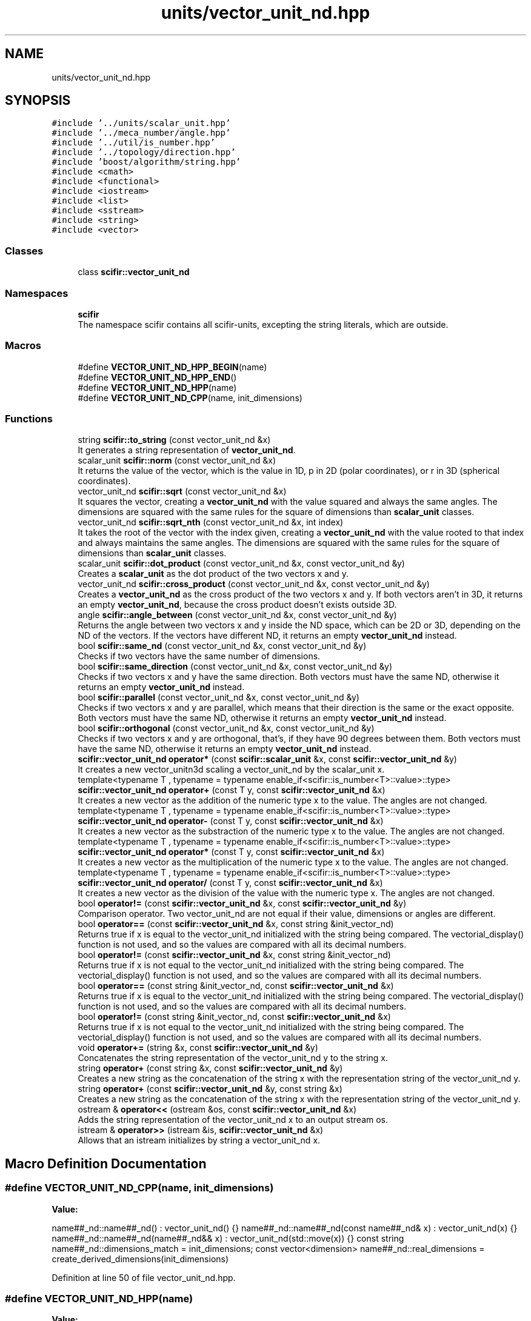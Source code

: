 .TH "units/vector_unit_nd.hpp" 3 "Sat Jul 13 2024" "Version 2.0.0" "scifir-units" \" -*- nroff -*-
.ad l
.nh
.SH NAME
units/vector_unit_nd.hpp
.SH SYNOPSIS
.br
.PP
\fC#include '\&.\&./units/scalar_unit\&.hpp'\fP
.br
\fC#include '\&.\&./meca_number/angle\&.hpp'\fP
.br
\fC#include '\&.\&./util/is_number\&.hpp'\fP
.br
\fC#include '\&.\&./topology/direction\&.hpp'\fP
.br
\fC#include 'boost/algorithm/string\&.hpp'\fP
.br
\fC#include <cmath>\fP
.br
\fC#include <functional>\fP
.br
\fC#include <iostream>\fP
.br
\fC#include <list>\fP
.br
\fC#include <sstream>\fP
.br
\fC#include <string>\fP
.br
\fC#include <vector>\fP
.br

.SS "Classes"

.in +1c
.ti -1c
.RI "class \fBscifir::vector_unit_nd\fP"
.br
.in -1c
.SS "Namespaces"

.in +1c
.ti -1c
.RI " \fBscifir\fP"
.br
.RI "The namespace scifir contains all scifir-units, excepting the string literals, which are outside\&. "
.in -1c
.SS "Macros"

.in +1c
.ti -1c
.RI "#define \fBVECTOR_UNIT_ND_HPP_BEGIN\fP(name)"
.br
.ti -1c
.RI "#define \fBVECTOR_UNIT_ND_HPP_END\fP()"
.br
.ti -1c
.RI "#define \fBVECTOR_UNIT_ND_HPP\fP(name)"
.br
.ti -1c
.RI "#define \fBVECTOR_UNIT_ND_CPP\fP(name,  init_dimensions)"
.br
.in -1c
.SS "Functions"

.in +1c
.ti -1c
.RI "string \fBscifir::to_string\fP (const vector_unit_nd &x)"
.br
.RI "It generates a string representation of \fBvector_unit_nd\fP\&. "
.ti -1c
.RI "scalar_unit \fBscifir::norm\fP (const vector_unit_nd &x)"
.br
.RI "It returns the value of the vector, which is the value in 1D, p in 2D (polar coordinates), or r in 3D (spherical coordinates)\&. "
.ti -1c
.RI "vector_unit_nd \fBscifir::sqrt\fP (const vector_unit_nd &x)"
.br
.RI "It squares the vector, creating a \fBvector_unit_nd\fP with the value squared and always the same angles\&. The dimensions are squared with the same rules for the square of dimensions than \fBscalar_unit\fP classes\&. "
.ti -1c
.RI "vector_unit_nd \fBscifir::sqrt_nth\fP (const vector_unit_nd &x, int index)"
.br
.RI "It takes the root of the vector with the index given, creating a \fBvector_unit_nd\fP with the value rooted to that index and always maintains the same angles\&. The dimensions are squared with the same rules for the square of dimensions than \fBscalar_unit\fP classes\&. "
.ti -1c
.RI "scalar_unit \fBscifir::dot_product\fP (const vector_unit_nd &x, const vector_unit_nd &y)"
.br
.RI "Creates a \fBscalar_unit\fP as the dot product of the two vectors x and y\&. "
.ti -1c
.RI "vector_unit_nd \fBscifir::cross_product\fP (const vector_unit_nd &x, const vector_unit_nd &y)"
.br
.RI "Creates a \fBvector_unit_nd\fP as the cross product of the two vectors x and y\&. If both vectors aren't in 3D, it returns an empty \fBvector_unit_nd\fP, because the cross product doesn't exists outside 3D\&. "
.ti -1c
.RI "angle \fBscifir::angle_between\fP (const vector_unit_nd &x, const vector_unit_nd &y)"
.br
.RI "Returns the angle between two vectors x and y inside the ND space, which can be 2D or 3D, depending on the ND of the vectors\&. If the vectors have different ND, it returns an empty \fBvector_unit_nd\fP instead\&. "
.ti -1c
.RI "bool \fBscifir::same_nd\fP (const vector_unit_nd &x, const vector_unit_nd &y)"
.br
.RI "Checks if two vectors have the same number of dimensions\&. "
.ti -1c
.RI "bool \fBscifir::same_direction\fP (const vector_unit_nd &x, const vector_unit_nd &y)"
.br
.RI "Checks if two vectors x and y have the same direction\&. Both vectors must have the same ND, otherwise it returns an empty \fBvector_unit_nd\fP instead\&. "
.ti -1c
.RI "bool \fBscifir::parallel\fP (const vector_unit_nd &x, const vector_unit_nd &y)"
.br
.RI "Checks if two vectors x and y are parallel, which means that their direction is the same or the exact opposite\&. Both vectors must have the same ND, otherwise it returns an empty \fBvector_unit_nd\fP instead\&. "
.ti -1c
.RI "bool \fBscifir::orthogonal\fP (const vector_unit_nd &x, const vector_unit_nd &y)"
.br
.RI "Checks if two vectors x and y are orthogonal, that's, if they have 90 degrees between them\&. Both vectors must have the same ND, otherwise it returns an empty \fBvector_unit_nd\fP instead\&. "
.ti -1c
.RI "\fBscifir::vector_unit_nd\fP \fBoperator*\fP (const \fBscifir::scalar_unit\fP &x, const \fBscifir::vector_unit_nd\fP &y)"
.br
.RI "It creates a new vector_unitn3d scaling a vector_unit_nd by the scalar_unit x\&. "
.ti -1c
.RI "template<typename T , typename  = typename enable_if<scifir::is_number<T>::value>::type> \fBscifir::vector_unit_nd\fP \fBoperator+\fP (const T y, const \fBscifir::vector_unit_nd\fP &x)"
.br
.RI "It creates a new vector as the addition of the numeric type x to the value\&. The angles are not changed\&. "
.ti -1c
.RI "template<typename T , typename  = typename enable_if<scifir::is_number<T>::value>::type> \fBscifir::vector_unit_nd\fP \fBoperator\-\fP (const T y, const \fBscifir::vector_unit_nd\fP &x)"
.br
.RI "It creates a new vector as the substraction of the numeric type x to the value\&. The angles are not changed\&. "
.ti -1c
.RI "template<typename T , typename  = typename enable_if<scifir::is_number<T>::value>::type> \fBscifir::vector_unit_nd\fP \fBoperator*\fP (const T y, const \fBscifir::vector_unit_nd\fP &x)"
.br
.RI "It creates a new vector as the multiplication of the numeric type x to the value\&. The angles are not changed\&. "
.ti -1c
.RI "template<typename T , typename  = typename enable_if<scifir::is_number<T>::value>::type> \fBscifir::vector_unit_nd\fP \fBoperator/\fP (const T y, const \fBscifir::vector_unit_nd\fP &x)"
.br
.RI "It creates a new vector as the division of the value with the numeric type x\&. The angles are not changed\&. "
.ti -1c
.RI "bool \fBoperator!=\fP (const \fBscifir::vector_unit_nd\fP &x, const \fBscifir::vector_unit_nd\fP &y)"
.br
.RI "Comparison operator\&. Two vector_unit_nd are not equal if their value, dimensions or angles are different\&. "
.ti -1c
.RI "bool \fBoperator==\fP (const \fBscifir::vector_unit_nd\fP &x, const string &init_vector_nd)"
.br
.RI "Returns true if x is equal to the vector_unit_nd initialized with the string being compared\&. The vectorial_display() function is not used, and so the values are compared with all its decimal numbers\&. "
.ti -1c
.RI "bool \fBoperator!=\fP (const \fBscifir::vector_unit_nd\fP &x, const string &init_vector_nd)"
.br
.RI "Returns true if x is not equal to the vector_unit_nd initialized with the string being compared\&. The vectorial_display() function is not used, and so the values are compared with all its decimal numbers\&. "
.ti -1c
.RI "bool \fBoperator==\fP (const string &init_vector_nd, const \fBscifir::vector_unit_nd\fP &x)"
.br
.RI "Returns true if x is equal to the vector_unit_nd initialized with the string being compared\&. The vectorial_display() function is not used, and so the values are compared with all its decimal numbers\&. "
.ti -1c
.RI "bool \fBoperator!=\fP (const string &init_vector_nd, const \fBscifir::vector_unit_nd\fP &x)"
.br
.RI "Returns true if x is not equal to the vector_unit_nd initialized with the string being compared\&. The vectorial_display() function is not used, and so the values are compared with all its decimal numbers\&. "
.ti -1c
.RI "void \fBoperator+=\fP (string &x, const \fBscifir::vector_unit_nd\fP &y)"
.br
.RI "Concatenates the string representation of the vector_unit_nd y to the string x\&. "
.ti -1c
.RI "string \fBoperator+\fP (const string &x, const \fBscifir::vector_unit_nd\fP &y)"
.br
.RI "Creates a new string as the concatenation of the string x with the representation string of the vector_unit_nd y\&. "
.ti -1c
.RI "string \fBoperator+\fP (const \fBscifir::vector_unit_nd\fP &y, const string &x)"
.br
.RI "Creates a new string as the concatenation of the string x with the representation string of the vector_unit_nd y\&. "
.ti -1c
.RI "ostream & \fBoperator<<\fP (ostream &os, const \fBscifir::vector_unit_nd\fP &x)"
.br
.RI "Adds the string representation of the vector_unit_nd x to an output stream os\&. "
.ti -1c
.RI "istream & \fBoperator>>\fP (istream &is, \fBscifir::vector_unit_nd\fP &x)"
.br
.RI "Allows that an istream initializes by string a vector_unit_nd x\&. "
.in -1c
.SH "Macro Definition Documentation"
.PP 
.SS "#define VECTOR_UNIT_ND_CPP(name, init_dimensions)"
\fBValue:\fP
.PP
.nf
 name##_nd::name##_nd() : vector_unit_nd() {} \
    name##_nd::name##_nd(const name##_nd& x) : vector_unit_nd(x) {} \
    name##_nd::name##_nd(name##_nd&& x) : vector_unit_nd(std::move(x)) {} \
const string name##_nd::dimensions_match = init_dimensions; \
const vector<dimension> name##_nd::real_dimensions = create_derived_dimensions(init_dimensions)
.fi
.PP
Definition at line 50 of file vector_unit_nd\&.hpp\&.
.SS "#define VECTOR_UNIT_ND_HPP(name)"
\fBValue:\fP
.PP
.nf
 class name##_nd : public vector_unit_nd \
    {   \
        public: \
            using vector_unit_nd::vector_unit_nd; \
            name##_nd(); \
            name##_nd(const name##_nd&); \
            name##_nd(name##_nd&&); \
            using vector_unit_nd::operator =; \
            using vector_unit_nd::operator+=; \
            using vector_unit_nd::operator-=; \
\
            static const string dimensions_match; \
            static const vector<dimension> real_dimensions; \
    }
.fi
.PP
Definition at line 35 of file vector_unit_nd\&.hpp\&.
.SS "#define VECTOR_UNIT_ND_HPP_BEGIN(name)"
\fBValue:\fP
.PP
.nf
   class name##_nd : public vector_unit_nd \
    {   \
        public: \
            using vector_unit_nd::vector_unit_nd; \
            name##_nd(); \
            name##_nd(const name##_nd&); \
            name##_nd(name##_nd&&); \
            using vector_unit_nd::operator =; \
            using vector_unit_nd::operator+=; \
            using vector_unit_nd::operator-=
.fi
.PP
Definition at line 19 of file vector_unit_nd\&.hpp\&.
.SS "#define VECTOR_UNIT_ND_HPP_END()"
\fBValue:\fP
.PP
.nf
     public: \
        static const string dimensions_match; \
        static const vector<dimension> real_dimensions; \
    }
.fi
.PP
Definition at line 30 of file vector_unit_nd\&.hpp\&.
.SH "Function Documentation"
.PP 
.SS "bool operator!= (const \fBscifir::vector_unit_nd\fP & x, const \fBscifir::vector_unit_nd\fP & y)"

.PP
Comparison operator\&. Two vector_unit_nd are not equal if their value, dimensions or angles are different\&. 
.PP
Definition at line 903 of file vector_unit_nd\&.cpp\&.
.PP
.nf
904 {
905     return !(x == y);
906 }
.fi
.SS "bool operator!= (const \fBscifir::vector_unit_nd\fP & x, const string & init_vector_nd)"

.PP
Returns true if x is not equal to the vector_unit_nd initialized with the string being compared\&. The vectorial_display() function is not used, and so the values are compared with all its decimal numbers\&. 
.PP
Definition at line 914 of file vector_unit_nd\&.cpp\&.
.PP
.nf
915 {
916     return !(x == init_vector_nd);
917 }
.fi
.SS "bool operator!= (const string & init_vector_nd, const \fBscifir::vector_unit_nd\fP & x)"

.PP
Returns true if x is not equal to the vector_unit_nd initialized with the string being compared\&. The vectorial_display() function is not used, and so the values are compared with all its decimal numbers\&. 
.PP
Definition at line 925 of file vector_unit_nd\&.cpp\&.
.PP
.nf
926 {
927     return !(init_vector_nd == x);
928 }
.fi
.SS "\fBscifir::vector_unit_nd\fP operator* (const \fBscifir::scalar_unit\fP & x, const \fBscifir::vector_unit_nd\fP & y)"

.PP
It creates a new vector_unitn3d scaling a vector_unit_nd by the scalar_unit x\&. 
.PP
Definition at line 881 of file vector_unit_nd\&.cpp\&.
.PP
.nf
882 {
883     long double new_value = y\&.get_value() * x\&.get_value();
884     vector<scifir::dimension> new_dimensions = multiply_dimensions(y\&.get_dimensions(), x\&.get_dimensions(),new_value);
885     if(y\&.is_nd(1))
886     {
887         return scifir::vector_unit_nd(float(new_value), new_dimensions);
888     }
889     else if(y\&.is_nd(2))
890     {
891         return scifir::vector_unit_nd(float(new_value), new_dimensions, {y\&.angles[0]});
892     }
893     else if(y\&.is_nd(3))
894     {
895         return scifir::vector_unit_nd(float(new_value), new_dimensions, {y\&.angles[0], y\&.angles[1]});
896     }
897     else
898     {
899         return scifir::vector_unit_nd(float(new_value), new_dimensions, y\&.angles);
900     }
901 }
.fi
.SS "template<typename T , typename  = typename enable_if<scifir::is_number<T>::value>::type> \fBscifir::vector_unit_nd\fP operator* (const T y, const \fBscifir::vector_unit_nd\fP & x)"

.PP
It creates a new vector as the multiplication of the numeric type x to the value\&. The angles are not changed\&. 
.PP
Definition at line 266 of file vector_unit_nd\&.hpp\&.
.PP
.nf
267 {
268     scifir::vector_unit_nd z = x;
269     z *= y;
270     return z;
271 }
.fi
.SS "string operator+ (const \fBscifir::vector_unit_nd\fP & y, const string & x)"

.PP
Creates a new string as the concatenation of the string x with the representation string of the vector_unit_nd y\&. 
.PP
Definition at line 945 of file vector_unit_nd\&.cpp\&.
.PP
.nf
946 {
947     ostringstream output;
948     output << y;
949     output << x;
950     return output\&.str();
951 }
.fi
.SS "string operator+ (const string & x, const \fBscifir::vector_unit_nd\fP & y)"

.PP
Creates a new string as the concatenation of the string x with the representation string of the vector_unit_nd y\&. 
.PP
Definition at line 937 of file vector_unit_nd\&.cpp\&.
.PP
.nf
938 {
939     ostringstream output;
940     output << x;
941     output << y;
942     return output\&.str();
943 }
.fi
.SS "template<typename T , typename  = typename enable_if<scifir::is_number<T>::value>::type> \fBscifir::vector_unit_nd\fP operator+ (const T y, const \fBscifir::vector_unit_nd\fP & x)"

.PP
It creates a new vector as the addition of the numeric type x to the value\&. The angles are not changed\&. 
.PP
Definition at line 252 of file vector_unit_nd\&.hpp\&.
.PP
.nf
253 {
254     scifir::vector_unit_nd z = x;
255     z += y;
256     return z;
257 }
.fi
.SS "void operator+= (string & x, const \fBscifir::vector_unit_nd\fP & y)"

.PP
Concatenates the string representation of the vector_unit_nd y to the string x\&. 
.PP
Definition at line 930 of file vector_unit_nd\&.cpp\&.
.PP
.nf
931 {
932     ostringstream output;
933     output << y;
934     x += output\&.str();
935 }
.fi
.SS "template<typename T , typename  = typename enable_if<scifir::is_number<T>::value>::type> \fBscifir::vector_unit_nd\fP operator\- (const T y, const \fBscifir::vector_unit_nd\fP & x)"

.PP
It creates a new vector as the substraction of the numeric type x to the value\&. The angles are not changed\&. 
.PP
Definition at line 260 of file vector_unit_nd\&.hpp\&.
.PP
.nf
261 {
262     return scifir::vector_unit_nd(y - x\&.get_value(),x\&.get_dimensions(),x\&.angles);
263 }
.fi
.SS "template<typename T , typename  = typename enable_if<scifir::is_number<T>::value>::type> \fBscifir::vector_unit_nd\fP operator/ (const T y, const \fBscifir::vector_unit_nd\fP & x)"

.PP
It creates a new vector as the division of the value with the numeric type x\&. The angles are not changed\&. 
.PP
Definition at line 274 of file vector_unit_nd\&.hpp\&.
.PP
.nf
275 {
276     vector<scifir::dimension> new_dimensions = x\&.get_dimensions();
277     for (scifir::dimension& new_dimension : new_dimensions)
278     {
279         new_dimension\&.invert();
280     }
281     return scifir::vector_unit_nd(y / x\&.get_value(),new_dimensions,x\&.angles);
282 }
.fi
.SS "ostream& operator<< (ostream & os, const \fBscifir::vector_unit_nd\fP & x)"

.PP
Adds the string representation of the vector_unit_nd x to an output stream os\&. 
.PP
Definition at line 953 of file vector_unit_nd\&.cpp\&.
.PP
.nf
954 {
955     ostringstream angles_text;
956     if (!x\&.is_nd(1))
957     {
958         for(const auto& x_angle : x\&.angles)
959         {
960             angles_text << " ";
961             angles_text << x_angle;
962         }
963     }
964     return os << x\&.get_value() << " " << x\&.display_dimensions() << angles_text\&.str();
965 }
.fi
.SS "bool operator== (const \fBscifir::vector_unit_nd\fP & x, const string & init_vector_nd)"

.PP
Returns true if x is equal to the vector_unit_nd initialized with the string being compared\&. The vectorial_display() function is not used, and so the values are compared with all its decimal numbers\&. 
.PP
Definition at line 908 of file vector_unit_nd\&.cpp\&.
.PP
.nf
909 {
910     scifir::vector_unit_nd y(init_vector_nd);
911     return (x == y);
912 }
.fi
.SS "bool operator== (const string & init_vector_nd, const \fBscifir::vector_unit_nd\fP & x)"

.PP
Returns true if x is equal to the vector_unit_nd initialized with the string being compared\&. The vectorial_display() function is not used, and so the values are compared with all its decimal numbers\&. 
.PP
Definition at line 919 of file vector_unit_nd\&.cpp\&.
.PP
.nf
920 {
921     scifir::vector_unit_nd y(init_vector_nd);
922     return (y == x);
923 }
.fi
.SS "istream& operator>> (istream & is, \fBscifir::vector_unit_nd\fP & x)"

.PP
Allows that an istream initializes by string a vector_unit_nd x\&. 
.PP
Definition at line 967 of file vector_unit_nd\&.cpp\&.
.PP
.nf
968 {
969     char a[256];
970     is\&.getline(a, 256);
971     string b(a);
972     boost::trim(b);
973     x = scifir::vector_unit_nd(b);
974     return is;
975 }
.fi
.SH "Author"
.PP 
Generated automatically by Doxygen for scifir-units from the source code\&.

